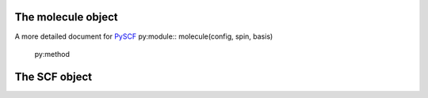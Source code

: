 The molecule object
===================
A more detailed document for `PySCF <https://pyscf.org/>`_
py:module:: molecule(config, spin, basis)

    py:method


The SCF object
==============




